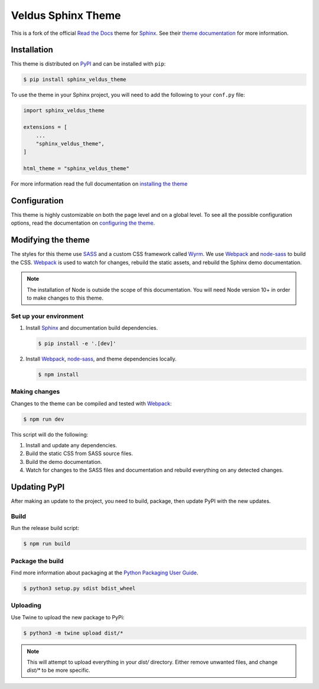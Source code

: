 *******************
Veldus Sphinx Theme
*******************

.. .. image:: https://travis-ci.org/readthedocs/sphinx_veldus_theme.svg?branch=master
..    :target: https://travis-ci.org/readthedocs/sphinx_veldus_theme
..    :alt: Build Status
.. .. image:: https://readthedocs.org/projects/sphinx-rtd-theme/badge/?version=latest
..   :target: http://sphinx-rtd-theme.readthedocs.io/en/latest/?badge=latest
..   :alt: Documentation Status

.. image:: https://badge.fury.io/py/sphinx-veldus-theme.svg
    :target: https://badge.fury.io/py/sphinx-veldus-theme
    :alt: Pypi Version

.. image:: https://img.shields.io/pypi/l/sphinx_veldus_theme.svg
    :target: https://pypi.python.org/pypi/sphinx_veldus_theme/
    :alt: License

This is a fork of the official `Read the Docs`_ theme for Sphinx_. See their `theme documentation`_ for more information.

.. _Sphinx: http://www.sphinx-doc.org
.. _Read the Docs: http://www.readthedocs.org
.. _theme documentation: https://sphinx-rtd-theme.readthedocs.io/en/latest/

Installation
============

This theme is distributed on PyPI_ and can be installed with ``pip``:

.. code:: console

   $ pip install sphinx_veldus_theme

To use the theme in your Sphinx project, you will need to add the following to
your ``conf.py`` file:

.. code:: python

    import sphinx_veldus_theme

    extensions = [
        ...
        "sphinx_veldus_theme",
    ]

    html_theme = "sphinx_veldus_theme"

For more information read the full documentation on `installing the theme`_

.. _PyPI: https://pypi.python.org/pypi/sphinx_veldus_theme
.. _installing the theme: https://sphinx-rtd-theme.readthedocs.io/en/latest/installing.html

Configuration
=============

This theme is highly customizable on both the page level and on a global level.
To see all the possible configuration options, read the documentation on
`configuring the theme`_.

.. _configuring the theme: https://sphinx-rtd-theme.readthedocs.io/en/latest/configuring.html

Modifying the theme
===================

The styles for this theme use SASS_ and a custom CSS framework called Wyrm_. We
use Webpack_ and node-sass_ to build the CSS. Webpack_ is used to watch for
changes, rebuild the static assets, and rebuild the Sphinx demo documentation.

.. note::
    The installation of Node is outside the scope of this documentation. You
    will need Node version 10+ in order to make changes to this theme.

Set up your environment
-----------------------

#. Install Sphinx_ and documentation build dependencies.

   .. code:: console

       $ pip install -e '.[dev]'

#. Install Webpack_, node-sass_, and theme dependencies locally.

   .. code:: console

       $ npm install

Making changes
--------------

Changes to the theme can be compiled and tested with Webpack_:

.. code:: console

    $ npm run dev

This script will do the following:

#. Install and update any dependencies.
#. Build the static CSS from SASS source files.
#. Build the demo documentation.
#. Watch for changes to the SASS files and documentation and rebuild everything
   on any detected changes.

.. _Webpack: https://webpack.js.org/
.. _node-sass: https://github.com/sass/node-sass
.. _SASS: http://www.sass-lang.com
.. _Wyrm: http://www.github.com/snide/wyrm/

Updating PyPI
=============

After making an update to the project, you need to build, package, then update PyPI with the new updates.

Build
-----

Run the release build script:

.. code:: console

    $ npm run build

Package the build
-----------------

Find more information about packaging at the `Python Packaging User Guide`_.

.. _Python Packaging User Guide: https://packaging.python.org/tutorials/packaging-projects/

.. code:: console

    $ python3 setup.py sdist bdist_wheel

Uploading
---------

Use Twine to upload the new package to PyPi:

.. code:: console

    $ python3 -m twine upload dist/*

.. note::

    This will attempt to upload everything in your *dist/* directory. Either remove unwanted files, and change *dist/\** to be more specific.